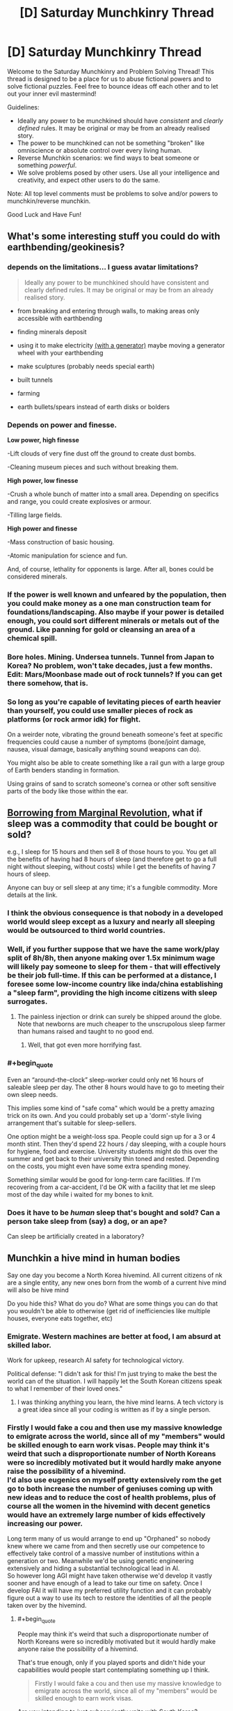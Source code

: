 #+TITLE: [D] Saturday Munchkinry Thread

* [D] Saturday Munchkinry Thread
:PROPERTIES:
:Author: AutoModerator
:Score: 21
:DateUnix: 1529766399.0
:END:
Welcome to the Saturday Munchkinry and Problem Solving Thread! This thread is designed to be a place for us to abuse fictional powers and to solve fictional puzzles. Feel free to bounce ideas off each other and to let out your inner evil mastermind!

Guidelines:

- Ideally any power to be munchkined should have /consistent/ and /clearly defined/ rules. It may be original or may be from an already realised story.
- The power to be munchkined can not be something "broken" like omniscience or absolute control over every living human.
- Reverse Munchkin scenarios: we find ways to beat someone or something /powerful/.
- We solve problems posed by other users. Use all your intelligence and creativity, and expect other users to do the same.

Note: All top level comments must be problems to solve and/or powers to munchkin/reverse munchkin.

Good Luck and Have Fun!


** What's some interesting stuff you could do with earthbending/geokinesis?
:PROPERTIES:
:Author: Kaos_Dragon
:Score: 6
:DateUnix: 1529770067.0
:END:

*** depends on the limitations... I guess avatar limitations?

#+begin_quote
  Ideally any power to be munchkined should have consistent and clearly defined rules. It may be original or may be from an already realised story.
#+end_quote

- from breaking and entering through walls, to making areas only accessible with earthbending

- finding minerals deposit

- using it to make electricity [[https://gravitylight.org/][(with a generator)]] maybe moving a generator wheel with your earthbending

- make sculptures (probably needs special earth)

- built tunnels

- farming

- earth bullets/spears instead of earth disks or bolders
:PROPERTIES:
:Author: norax1
:Score: 6
:DateUnix: 1529777873.0
:END:


*** Depends on power and finesse.

*Low power, high finesse*

-Lift clouds of very fine dust off the ground to create dust bombs.

-Cleaning museum pieces and such without breaking them.

*High power, low finesse*

-Crush a whole bunch of matter into a small area. Depending on specifics and range, you could create explosives or armour.

-Tilling large fields.

*High power and finesse*

-Mass construction of basic housing.

-Atomic manipulation for science and fun.

And, of course, lethality for opponents is large. After all, bones could be considered minerals.
:PROPERTIES:
:Author: TheJungleDragon
:Score: 7
:DateUnix: 1529782509.0
:END:


*** If the power is well known and unfeared by the population, then you could make money as a one man construction team for foundations/landscaping. Also maybe if your power is detailed enough, you could sort different minerals or metals out of the ground. Like panning for gold or cleansing an area of a chemical spill.
:PROPERTIES:
:Author: Ironsides1985
:Score: 2
:DateUnix: 1529775324.0
:END:


*** Bore holes. Mining. Undersea tunnels. Tunnel from Japan to Korea? No problem, won't take decades, just a few months. Edit: Mars/Moonbase made out of rock tunnels? If you can get there somehow, that is.
:PROPERTIES:
:Author: Kuratius
:Score: 2
:DateUnix: 1529777659.0
:END:


*** So long as you're capable of levitating pieces of earth heavier than yourself, you could use smaller pieces of rock as platforms (or rock armor idk) for flight.

On a weirder note, vibrating the ground beneath someone's feet at specific frequencies could cause a number of symptoms (bone/joint damage, nausea, visual damage, basically anything sound weapons can do).

You might also be able to create something like a rail gun with a large group of Earth benders standing in formation.

Using grains of sand to scratch someone's cornea or other soft sensitive parts of the body like those within the ear.
:PROPERTIES:
:Author: babalook
:Score: 2
:DateUnix: 1529802827.0
:END:


** [[https://marginalrevolution.com/marginalrevolution/2018/06/what-if-sleep-was-a-commodity.html][Borrowing from Marginal Revolution]], what if sleep was a commodity that could be bought or sold?

e.g., I sleep for 15 hours and then sell 8 of those hours to you. You get all the benefits of having had 8 hours of sleep (and therefore get to go a full night without sleeping, without costs) while I get the benefits of having 7 hours of sleep.

Anyone can buy or sell sleep at any time; it's a fungible commodity. More details at the link.
:PROPERTIES:
:Author: keeper52
:Score: 6
:DateUnix: 1529820182.0
:END:

*** I think the obvious consequence is that nobody in a developed world would sleep except as a luxury and nearly all sleeping would be outsourced to third world countries.
:PROPERTIES:
:Author: vakusdrake
:Score: 8
:DateUnix: 1529867258.0
:END:


*** Well, if you further suppose that we have the same work/play split of 8h/8h, then anyone making over 1.5x minimum wage will likely pay someone to sleep for them - that will effectively be their job full-time. If this can be performed at a distance, I foresee some low-income country like inda/china establishing a "sleep farm", providing the high income citizens with sleep surrogates.
:PROPERTIES:
:Author: munkeegutz
:Score: 3
:DateUnix: 1529832427.0
:END:

**** The painless injection or drink can surely be shipped around the globe. Note that newborns are much cheaper to the unscrupolous sleep farmer than humans raised and taught to no good end.
:PROPERTIES:
:Author: Gurkenglas
:Score: 5
:DateUnix: 1529846118.0
:END:

***** Well, that got even more horrifying fast.
:PROPERTIES:
:Author: fortycakes
:Score: 2
:DateUnix: 1529944157.0
:END:


*** #+begin_quote
  Even an “around-the-clock” sleep-worker could only net 16 hours of saleable sleep per day. The other 8 hours would have to go to meeting their own sleep needs.
#+end_quote

This implies some kind of "safe coma" which would be a pretty amazing trick on its own. And you could probably set up a 'dorm'-style living arrangement that's suitable for sleep-sellers.

One option might be a weight-loss spa. People could sign up for a 3 or 4 month stint. Then they'd spend 22 hours / day sleeping, with a couple hours for hygiene, food and exercise. University students might do this over the summer and get back to their university thin toned and rested. Depending on the costs, you might even have some extra spending money.

Something similar would be good for long-term care facilities. If I'm recovering from a car-accident, I'd be OK with a facility that let me sleep most of the day while i waited for my bones to knit.
:PROPERTIES:
:Author: Kinoite
:Score: 2
:DateUnix: 1530048482.0
:END:


*** Does it have to be /human/ sleep that's bought and sold? Can a person take sleep from (say) a dog, or an ape?

Can sleep be artificially created in a laboratory?
:PROPERTIES:
:Author: CCC_037
:Score: 1
:DateUnix: 1529930942.0
:END:


** Munchkin a hive mind in human bodies

Say one day you become a North Korea hivemind. All current citizens of nk are a single entity, any new ones born from the womb of a current hive mind will also be hive mind

Do you hide this? What do you do? What are some things you can do that you wouldn't be able to otherwise (get rid of inefficiencies like multiple houses, everyone eats together, etc)
:PROPERTIES:
:Author: RMcD94
:Score: 3
:DateUnix: 1529814811.0
:END:

*** Emigrate. Western machines are better at food, I am absurd at skilled labor.

Work for upkeep, research AI safety for technological victory.

Political defense: "I didn't ask for this! I'm just trying to make the best the world can of the situation. I will happily let the South Korean citizens speak to what I remember of their loved ones."
:PROPERTIES:
:Author: Gurkenglas
:Score: 3
:DateUnix: 1529843586.0
:END:

**** I was thinking anything you learn, the hive mind learns. A tech victory is a great idea since all your coding is written as if by a single person.
:PROPERTIES:
:Author: RMcD94
:Score: 2
:DateUnix: 1529843936.0
:END:


*** Firstly I would fake a cou and then use my massive knowledge to emigrate across the world, since all of my "members" would be skilled enough to earn work visas. People may think it's weird that such a disproportionate number of North Koreans were so incredibly motivated but it would hardly make anyone raise the possibility of a hivemind.\\
I'd also use eugenics on myself pretty extensively rom the get go to both increase the number of geniuses coming up with new ideas and to reduce the cost of health problems, plus of course all the women in the hivemind with decent genetics would have an extremely large number of kids effectively increasing our power.

Long term many of us would arrange to end up "Orphaned" so nobody knew where we came from and then secretly use our competence to effectively take control of a massive number of institutions within a generation or two. Meanwhile we'd be using genetic engineering extensively and hiding a substantial technological lead in AI.\\
So however long AGI might have taken otherwise we'd develop it vastly sooner and have enough of a lead to take our time on safety. Once I develop FAI it will have my preferred utility function and it can probably figure out a way to use its tech to restore the identities of all the people taken over by the hivemind.
:PROPERTIES:
:Author: vakusdrake
:Score: 2
:DateUnix: 1529866994.0
:END:

**** #+begin_quote
  People may think it's weird that such a disproportionate number of North Koreans were so incredibly motivated but it would hardly make anyone raise the possibility of a hivemind.
#+end_quote

That's true enough, only if you played sports and didn't hide your capabilities would people start contemplating something up I think.

#+begin_quote
  Firstly I would fake a cou and then use my massive knowledge to emigrate across the world, since all of my "members" would be skilled enough to earn work visas.
#+end_quote

Are you intending to just subserviently unite with South Korea?

#+begin_quote
  I'd also use eugenics on myself pretty extensively rom the get go to both increase the number of geniuses coming up with new ideas and to reduce the cost of health problems, plus of course all the women in the hivemind with decent genetics would have an extremely large number of kids effectively increasing our power.
#+end_quote

This is a great idea. If you have one male part who has great genetics you can just have him go around impregnating all your female parts. You could even get your genome sequenced of likely candidates to make sure there's nothing lurking.

#+begin_quote
  Long term many of us would arrange to end up "Orphaned" so nobody knew where we came from and then secretly use our competence to effectively take control of a massive number of institutions within a generation or two.
#+end_quote

By that do you mean a bunch of NK workers applying for management positions in McDonalds, and then before you know it they have the board of directors?
:PROPERTIES:
:Author: RMcD94
:Score: 1
:DateUnix: 1529867784.0
:END:

***** #+begin_quote
  Are you intending to just subserviently unite with South Korea?
#+end_quote

I would have a massive portion of the population emigrate across the world, which is exactly what people would expect anyway after a major regime change.\\
However I would still have much of the population stick around with me making the remaining country appear like a semi-authoritarian state like China or Russia which nonetheless doesn't start shit. So given countries usually only care about blatant violations of human rights or international aggression other nations should be perfectly happy to work with me. Plus I would be able to make my government extremely opaque and accomplish my plans much better than pretending to be a democracy (plus it would be harder to fake being a democracy).

#+begin_quote
  This is a great idea. If you have one male part who has great genetics you can just have him go around impregnating all your female parts. You could even get your genome sequenced of likely candidates to make sure there's nothing lurking.
#+end_quote

Exactly, however I would go further and rely pretty extensively on foreign genetics since that would let my people further infiltrate other parts of the world and I could get more genetic diversity. I wouldn't even be beyond secretly collecting genetic samples from geniuses then using them to create sperm cells.\\
Plus now that I think about it I would probably also use surrogacy such that only a small minority of my female population would be having their own genetic offspring. Not to mention I would also start using things like sperm selection and embryo selection as extensively as possible from day one. So effectively the first generation born after the formation of the hivemind would be constituted entirely of attractive (good for PR, and people would probably not imagine this was the result of a massive rapid eugenics program) geniuses with good health.

#+begin_quote
  By that do you mean a bunch of NK workers applying for management positions in McDonalds, and then before you know it they have the board of directors?
#+end_quote

No I mean they would be earning scholarships at universities across the world and working their way into prestige that way. Plus we would be using our collective knowledge of social skills to work our way into high society through our extreme charisma.
:PROPERTIES:
:Author: vakusdrake
:Score: 3
:DateUnix: 1529869066.0
:END:


*** #+begin_quote
  All current citizens of nk are a single entity, any new ones born from the womb of a current hive mind will also be hive mind
#+end_quote

This is massively munchkinnable. It'll be lonely, but with care I can probably be the entire planet within a dozen generations without ever killing anyone. (I should probably leave a number of people outside the Hivemind just so that I have someone to talk to).

And after that? Well, effectively, /everyone/ will have the equivalent of multiple doctoral-level degrees in /everything/. I don't know enough about /everything/ to be able to tell what I'd do beyond that - not in any sort of specific - but one of the first things I'd do would be to automate /every/ boring manual-labour type job. And then... I'm not sure.

I'd pretty much do whatever I wanted at that point. Probably go out and explore the universe, looking for alien life. (And persuade the remaining non-Hivemind people to become authors of various sorts, so that I'd still be able to get new and interesting stories to read).
:PROPERTIES:
:Author: CCC_037
:Score: 1
:DateUnix: 1529931370.0
:END:


** How would you munchkin Luke Cages powers (super strength and bulletproof)?

Seems also like he gets tougher if he gets wounded in the new season on Netflix.

EDIT: Also how would you beat him?
:PROPERTIES:
:Author: norax1
:Score: 2
:DateUnix: 1529784814.0
:END:

*** I think super strength and bulletproof invulnerability, at Luke Cage´s level, aren´t necessarily that powerful as munchkin tool in a modern society, even if Luke could make tons of money in private security.

The truly remarkable thing about Luke Cage´s powers, is that he was granted them by science, not natural mutation, and the man that gave him his abilities is dead. The science of giving normal people superpowers is still in it´s infancy because, as the Jessica Jones series shows us, it is really hard, the failures die, and the successes have a habit of breaking out and disappearing.

If I were Luke Cage, the way I would munchkin my ability would be to retrain in the biomedical sciences, and use the fact that I have unlimited access to one of the only successfully created superheroes (myself) to try and learn how to recreate the process in others. I would analyze my own tissue samples, run experiments, do anything and everything in order to try and find out how to make more people super, because selling that would make me very rich, and a little trans-humanism never hurt anybody.

Marvel in general has a problem of introducing technologies capable of creating super-humans, and then just kind of... ignoring them. By the time Captain America wakes up, the US government should have entire elite squadrons of super soldiers; the lead scientist dying does not mean the entire idea is suddenly irreproducible, that`s not how science works. It´s why I like the Marvel Netflix series, especially Jessica Jones season 2, because it explores a world where science can create superheroes (or Enhanced or Powereds), and companies and corporations are, quite rationally, trying to corner the market.

If I were Luke Cage, the best way to munchkin my power I can see, is to try and corner that market first.

But honestly this is the same answer I would give if the question was about Jessica Jones, or Daredevil. Especially Daredevil. Scientifically cracking the code of his ability could potentially give who knows how many disabled people access to an alternative mode of "sight", greatly boosting their autonomy; when it comes to get-rich-quick potential it doesn´t get much better than that.
:PROPERTIES:
:Score: 11
:DateUnix: 1529801263.0
:END:

**** #+begin_quote
  Especially Daredevil. Scientifically cracking the code of his ability could potentially give who knows how many disabled people access to an alternative mode of "sight", greatly boosting their autonomy; when it comes to get-rich-quick potential it doesn´t get much better than that.
#+end_quote

Wait is it actually established that he has any superhuman sensory abilities? I mean I always assumed he just used "normal" echolocation like the sort that lets actual blind people do things like dirt biking.
:PROPERTIES:
:Author: vakusdrake
:Score: 1
:DateUnix: 1529866443.0
:END:

***** It has been established without a doubt.

In the flashback sequences that take place from the chemical spill that blinded him to shortly after Stick became his mentor, you can clearly see him suffering due to the sensory overload.

The feats he regularly performs are clearly superhuman. He hears conversations while sitting on rooftops a block away, can pick specific people out of a crowd, opens combination locks, and dodges arrows.
:PROPERTIES:
:Author: Kelpsie
:Score: 3
:DateUnix: 1529867560.0
:END:

****** #+begin_quote
  The feats he regularly performs are clearly superhuman. He hears conversations while sitting on rooftops a block away, can pick specific people out of a crowd, opens combination locks, and dodges arrows.
#+end_quote

Ok well some of those aren't actually superhuman, opening combination locks by sound for instance is a well known trick and dodging arrows is if its the result of superhuman abilities (depends on speed/range) the result of superhuman reflexes not sensory abilities.

However most importantly here the ability to hear conversations from a block away is so blatantly useful for nefarious ends that I'm not sure helping some blind people live normal lives is really worth the overall impact it might have on society.
:PROPERTIES:
:Author: vakusdrake
:Score: 0
:DateUnix: 1529868027.0
:END:

******* it would be reflexes if HE WASN'T BLIND. The fact that he even knows about the arrow (along with position, speed, etc.), just from hearing, in time to dodge even WITH super human reflexes, is absolutely super natural.
:PROPERTIES:
:Author: DangerouslyUnstable
:Score: 3
:DateUnix: 1530032863.0
:END:

******** #+begin_quote
  along with position, speed, etc.
#+end_quote

Well yeah I haven't actually seen the scene so I was saying /based on the information in your comment/ that some versions of the scenario described wouldn't requiere superhuman hearing.
:PROPERTIES:
:Author: vakusdrake
:Score: 1
:DateUnix: 1530034142.0
:END:

********* I would love to hear the hypothetical situation in which dodging an arrow, while blind, does not involve superhuman hearing (assuming he didn't just get lucky and dodge randomly)
:PROPERTIES:
:Author: DangerouslyUnstable
:Score: 1
:DateUnix: 1530034303.0
:END:

********** Well if he knew from echolocation the person was about to fire an arrow then it wouldn't even necessarily involve superhuman reflexes since arrow catching is something people have demonstrated.
:PROPERTIES:
:Author: vakusdrake
:Score: 1
:DateUnix: 1530034600.0
:END:

*********** and you don't think that echolocation good enough to not only know someone is there (and far enough away that dodging the arrow is possible), but also knowing they are holding a bow and arrow AND when they fire it isn't superhuman hearing? Demonstrated human echolocation can, just barely, identify large objects close to people or the rough shape of rooms. Telling that someone at arrow firing range just fired an arrow is absolutely superhuman hearing. Completely ignoring the fact that Daredevil seemingly does not use echolocation (at least not that generates, he appears to use reflections from ambient noise).

-edit- you seem to be hung up on the dodging part. The superhuman part is even recognizing the arrow is there at all. That is well beyond any demonstrated human hearing abilities.
:PROPERTIES:
:Author: DangerouslyUnstable
:Score: 2
:DateUnix: 1530034854.0
:END:

************ Well it's hardly easy but one could tell the arrow was about to be fired based on vague changes to body posture or the sounds made by people changing their stance (as in the steps) and these are quite plausibly the sort of bad guy goons who telegraph their attacks with pointless grunts.\\
Plus depending on range and conditions there might be a sweet spot where you could hear the bow being fired but still have enough time to react at least a little to it, this would be vastly easier if you already knew where to expect arrow fire coming from for instance if they'd already fired arrows and missed.
:PROPERTIES:
:Author: vakusdrake
:Score: 1
:DateUnix: 1530035342.0
:END:


***** When he gives his "world on fire" speech, I feel like what he describes and "sees" goes beyond the normal human "echolocation" can do. What he describes is something beyond human, and so is what is shown; his brain literally creating a simulation of his environment that he actually "sees", using everything from touch to heat sense to hearing. Human echolocation, but taken to the next level. But I guess that even if I´m wrong, the fact that he apparently gained this ability almost instantly after he was blinded could still be a great boon for medicine, worth looking into. The ability to induce Daredevil level sensory abilities in blind people (skipping the training period associated with human echolocation), or even sighted people, so quickly would still be worth a lot of money.
:PROPERTIES:
:Score: 1
:DateUnix: 1529923533.0
:END:

****** Yeah though as I mentioned in response to another comment it may actually be advisable to keep this potential tech under wraps/not develop it because the potential for abusing these forms of surveillance may have a negative impact on privacy which make the help to blind people not remotely worth it.
:PROPERTIES:
:Author: vakusdrake
:Score: 1
:DateUnix: 1529949061.0
:END:

******* but at the same time, if everyone could do it, then surely privacy technology would adapt? Selling it selectively to corporations would be bad, naturally, but I don´t see that as an argument against selling cheaply to the public; especially to the blind people that need it most.

This isn´t like normal technology or other surveillance systems, this kind of thing enhances individual people. At worst it would result in a few elite super spies, but that wouldn´t be a major survilance concern in the same way wire tapping is. Also, at least in the Daredevil Netflix Series, Matt doesn´t have incredibly powerful supernatural hearing, just enhanced hearing and the supernatural ability to process what he hears (as shown when can´t hear when someone is saying on phone to Foggy unless he focuses).

Soundproofing against people like Matt should easily be within the grasp of any company capable of creating a soundproof room; again, hardly a threat whose potential risks outweigh the benefits.
:PROPERTIES:
:Score: 1
:DateUnix: 1530002469.0
:END:

******** Well firstly it may not be supernatural hearing but another comment mentioned him hearing conversations from a block away so that's certainly super/human/.

I think you're also really focusing too much on this sort of hearing being used for spying. The rather larger issue is that anyone who wants any privacy whatsoever will now have to soundproof everything to a massively greater extent and people listening to others conversations will become vastly more common due to it's incredible ease. So other than helping a proportionately small population of blind people, the main result of this is that everyone feels less comfortable talking anywhere that isn't soundproofed because privacy is suddenly much harder.
:PROPERTIES:
:Author: vakusdrake
:Score: 1
:DateUnix: 1530033718.0
:END:

********* but at the same time, that would just lead to more soundproofed houses, wouldn´t it? If everyone has a superhearing, then many of the rules havent actually changed; people will adapt and relearn how to gauge when people can hear them, houses will be better insulated, etc... Sure society would have to adapt, but society has always had to adapt. The invention of almost every surveillance technology made privacy that much harder, and we still found ways to preserve privacy (even if sometimes it has been a struggle). People will know when whispering is ok, just like how right now we can know when whispering is ok. Maybe we´ll all get really good at reading lips, or maybe schools would start teaching sign language? Or maybe people would just talk really, really quietly; I don´t remember seeing Daredevil being able to listen in to whispers from a block away (but who knows, maybe he did and I forgot). I understand where you´re coming from, but I think people would be able to adapt pretty quickly to the change, and that the benefits of such a spread of superpowers (especially superpowers that can´t be so easily used for mass destruction, like Daredevil´s), would far outweigh the costs. I think such a spread would be beneficial- not without risks and challenges, and maybe not entirely ok to introduce quickly- but ultimately beneficial. Seeing where how far we´ve come from being hunter gatherers, humans have already adapted to many, many things; why not super senses?
:PROPERTIES:
:Score: 1
:DateUnix: 1530051495.0
:END:

********** See you seem to realize quite well that there's major downsides here that require society to adapt to the existence of these powers.\\
However I suspect the psychological effects would be greater than you're letting on since people likely evolved to gauge privacy based on an instinctual estimate of people's hearing ability which suddenly wouldn't work very well.

Ultimately the proportion of people who would benefit from this just isn't that great and you would be massively impacting society in a mostly negative way for everyone else. I mean daredevil doesn't have supernaturally good senses or anything so all the benefits of his senses can be gotten through tech so it's not clear civilization would gain much from this other than a loss of privacy for average people.
:PROPERTIES:
:Author: vakusdrake
:Score: 1
:DateUnix: 1530052613.0
:END:

*********** but I feel like that instinctual estimate would adapt pretty quickly, once everybody has super-hearing, wouldn´t it? If the human brain can adapt to the extent that human echolocation is viable in real life, I don´t see why this also couldn´t be easily adjusted. So I don´t think that psychological effect is a problem worth halting a spread over; people would relearn how to gauge privacy pretty easily. It would only be a problem if only some people got super senses, which has so many other problems associated with it even I can´t defend it.

And from the way Daredevils "world on fire" speech was portray din the show, the benefits to humanity definitely can´t be replicated by tech. The way Daredevil perceives the world (as seen in the Netflix show) would be a qualitative expansion in the human experience that would impact everything from the science´s to the arts, in the same way giving deaf people hearing qualitatively changes their world. Daredevil´s power isn´t just super hearing, it´s also a superhuman ability to integrate and use sensory information to understand the world around him; "super senses" to such a degree that it basically becomes new "6th sense" all together. And that could have many, many positive benefits, from the arts to even maybe the sciences. I think empowering people naturally leads to improvements in any field where personal ability is important, to the outdoorsman who can now be unafraid of being snuck up on by wild animals, to athletes, whose performance would naturally skyrocket after such a change, to musicians, who would enjoy the same increase in ability. All in all, I think every negative listed so far is something most average people would be able to easily overcome, and that the benefits are still definitely worth it.
:PROPERTIES:
:Score: 1
:DateUnix: 1530054057.0
:END:

************ #+begin_quote
  but I feel like that instinctual estimate would adapt pretty quickly, once everybody has super-hearing, wouldn´t it? If the human brain can adapt to the extent that human echolocation is viable in real life, I don´t see why this also couldn´t be easily adjusted. So I don´t think that psychological effect is a problem worth halting a spread over; people would relearn how to gauge privacy pretty easily.
#+end_quote

See I don't think you can assume that. It's entirely possible our privacy gauge is mostly inborn, which would explain why people often stupidly overshare online even when that ends up having real world consequences. However the bigger issue is that gauging privacy just won't be anywhere near as easy even in people more "adjusted" to dealing with these powers. When people can overhear your conversations from a block away the idea of any privacy when you're not in the middle of nowhere or in a soundproof room becomes absurd, since knowing whether there's somebody within audible range of you becomes /incredibly/ difficult.\\
You could do better detecting people with these super senses, however the range for detecting conversations is still going to be farther than the range for detecting people not making noise.

There's also the additional very serious possibility that for people who aren't blind the sheer amount of sensory feedback is uncomfortable, however enhanced senses are likely to be the kind of thing that ends up making itself somewhat mandatory for everyone once a critical mass of people start using it, since otherwise you have a vastly diminished ability to know if anybody's listening to you..

#+begin_quote
  The way Daredevil perceives the world (as seen in the Netflix show) would be a qualitative expansion in the human experience that would impact everything from the science´s to the arts, in the same way giving deaf people hearing qualitatively changes their world.
#+end_quote

See there's no real reason to think it would benefit science and saying it would benefit the arts is a cop out because any change to society could be framed that way.

#+begin_quote
  I think empowering people naturally leads to improvements in any field where personal ability is important, to the outdoorsman who can now be unafraid of being snuck up on by wild animals, to athletes, whose performance would naturally skyrocket after such a change, to musicians, who would enjoy the same increase in ability.
#+end_quote

The fact the groups of people you mention are a vanishingly small proportion of people illustrates my point; that some people would love these new powers but most people wouldn't receive any major benefit (and would suffer the drawbacks mentioned).
:PROPERTIES:
:Author: vakusdrake
:Score: 1
:DateUnix: 1530066362.0
:END:

************* I never learned how to do the whole quote thing on Reddit, so this may be hard to connect to the points you made, but I´ll try.

I have to just straight up disagree with you on the inborn privacy gauge thing. I just believe people would be able to adjust, and you don´t. Your point on the range for detecting conversations being farther than the range of people making noise has more merit, and I will concede the point that, when walking on the street, it would be pretty damn hard for people to judge whether they are being listened in to or not. So I will concede that point. However, in Daredevil Matt did state that his ability was something he had to "focus" to actively use, otherwise he was incapable of even hearing what the person talking to Foggy over the phone (when Foggy was in the same room as Matt) was saying. So at the very least people will be able to toggle the power on and off, and slowly get used to/overcome any discomfort. And while I do understand why you rejected my point against sciences, I don´t see how you can look at a power that directly increases our ability to process sensory information, then look at the arts, a medium that usually directly relies on the senses during it´s creation and it´s enjoyment, and say that stating that this power would benefit the arts is a cop out. As for how I think it would help the sciences; I´ve been on a couple field expeditions where enhanced senses could have been serious help. A lot of scientific fields that involve outdoor work, would be positively impacted. And this leads into my other point that you refuted; I could keep listing groups that would be affected positively by the power, and all the ways the power could benefit society, but that would just drag on and on and overpower anything else I wanted to say. With a power like this, there are so many ways to apply it that finding a group of people that wouldn´t be benefited is the greater challenge.

Almost every "improvement" to society has come with downsides. The spread of cars resulted in more pollution and vehicular crime. The invention of sites like Facebook hurt privacy. The rockets that got us to the moon also resulted in Intercontinental Ballistic Missiles. I think the spread of superpowers would be improvement. And just like the other improvements, it would come with it´s own problems and risks and challenges. But I think people would adjust, just like they´ve adjusted to everything else, and in the end everything would work out for the better. Maybe having intimate conversations on the street stops being a thing, but that´s not so bad. Now we live under the threat of nuclear annihilation, but on the flip-side we also have a space program!
:PROPERTIES:
:Score: 1
:DateUnix: 1530097763.0
:END:

************** #+begin_quote
  I have to just straight up disagree with you on the inborn privacy gauge thing. I just believe people would be able to adjust, and you don´t.
#+end_quote

The evidence for something like this does seem pretty good; after all how many people that rant about insane shit on their personal twitter would feel comfortable doing that in "public", despite /less/ people hearing them, and it being /less/ likely to personally affect them (since employers check people's social media)?

#+begin_quote
  Your point on the range for detecting conversations being farther than the range of people making noise has more merit, and I will concede the point that, when walking on the street, it would be pretty damn hard for people to judge whether they are being listened in to or not. So I will concede that point. However, in Daredevil Matt did state that his ability was something he had to "focus" to actively use, otherwise he was incapable of even hearing what the person talking to Foggy over the phone (when Foggy was in the same room as Matt) was saying. So at the very least people will be able to toggle the power on and off, and slowly get used to/overcome any discomfort.
#+end_quote

Firstly I'm not sure what your point about people having to focus to pick out conversations is supposed to be, after all that's literally how hearing already works, if you're in a crowd you have to focus to listen to a particular conversation, and how this is supposed to remove the constant sense of being "watched" is unclear.\\
I think another point you're seriously underestimating is cost, since good soundproofing is expensive (if you've ever had it put in you know it's also always less effective than you thought it would be) and thus while people will be basically forced to get these powers they may not really be able to afford soundproofing. Additionally the soundproofing required to deal with these powers is likely to be incredibly expensive compared to normal soundproofing.

This is massively important because (well maybe less so for extraverts) knowing you're being potentially "watched" is mentally taxing and this ratchets that up by at least an order of magnitude. For instance that's a massive complaint of open offices which employees seem to mostly hate, so given businesses aren't likely to bother with soundproofing effectively every business might as well be extremely crowded.\\
Though I suspect it would be even worse than that because privacy is also based on perceived proximity and if you know everyone in the office can hear every single minute noise you can imagine why that's uncomfortable (for one farting becomes infinitely more embarrassing which actually a serious issue from a QOL perspective).\\
A metaphor would be that it would be like working in a open air office constantly surrounded by crowds of people.

Given this powers asymmetry when it comes to noticing other people who might hear you, as I said before you effectively end up with people only ever feeling alone if they're miles from civilization or in their expensively soundproofed house. Soundproofing elsewhere is unlikely to happen for the same reasons open offices become increasingly prevalent.

#+begin_quote
  I don´t see how you can look at a power that directly increases our ability to process sensory information, then look at the arts, a medium that usually directly relies on the senses during it´s creation and it´s enjoyment, and say that stating that this power would benefit the arts is a cop out.
#+end_quote

The issue here is just that it's not clear there's any actual reason to think the changes to art would result in any kind of long term QOL increase for people. It would certainly be very novel at first, however that wouldn't last and eventually this would just become the way things are and you need to consider what QOL looks like at that point because that's where it will end up and stay from then on.

#+begin_quote
  A lot of scientific fields that involve outdoor work, would be positively impacted.
#+end_quote

Again I seriously doubt that because if it were true I would expect people in those areas to spend a lot more money on equipment which lets you hear/record sounds you would otherwise never notice (say those dish microphone things). Technology seems to pretty clearly have already surpassed daredevils sensory abilities and will only continue to do so, so the best advantages sensory abilities grant is /maybe/ their immediacy.

#+begin_quote
  I could keep listing groups that would be affected positively by the power, and all the ways the power could benefit society, but that would just drag on and on and overpower anything else I wanted to say. With a power like this, there are so many ways to apply it that finding a group of people that wouldn´t be benefited is the greater challenge.
#+end_quote

Easy I can list literally the largest group of workers in countries that could afford these powers, white collar workers. If you job is working on a computer all day super senses don't help. Though of course as I said before they certainly suffer drawbacks from these powers.

#+begin_quote
  Almost every "improvement" to society has come with downsides. The spread of cars resulted in more pollution and vehicular crime. The invention of sites like Facebook hurt privacy. The rockets that got us to the moon also resulted in Intercontinental Ballistic Missiles. I think the spread of superpowers would be improvement. And just like the other improvements, it would come with it´s own problems and risks and challenges. But I think people would adjust, just like they´ve adjusted to everything else, and in the end everything would work out for the better. Maybe having intimate conversations on the street stops being a thing, but that´s not so bad. Now we live under the threat of nuclear annihilation, but on the flip-side we also have a space program!
#+end_quote

See only one of those things actually fundamentally changed the human experience in a way remotely comparable to this hypothetical change. And studies do seem to pretty consistently indicate that social media lowers people's QOL. It's hard to argue if twitter facebook and the like were no longer used there would be any downsides whatsoever.
:PROPERTIES:
:Author: vakusdrake
:Score: 1
:DateUnix: 1530134611.0
:END:

*************** I went away, and gave this some further thought, and I came to the conclusion that, despite the fact that you make some extremely good and interesting points, and I find most of your arguments correct... I just don't think I can actually be convinced to change my mind.

I seem to just have this automatic response that sees any improvement to the abilities of capabilities of individual humans as "good", and the "right thing to do", which I guess probably comes from spending days and years arguing with my fairly Luddite grandparents, that even now, after reading all of your posts and thinking about the issue a lot, I think, if given the power, I would just make everyone Daredevil and damn the consequences. I think I'm beginning to understand how my grandparents felt when they would hear all my arguments about the benefits of some new technology, and were unable to refute them except to keep repeating that they felt "bad" about it, only in this case I just feel "good" about things.

I hate guns, and strongly believe that all they've really given us is the ability to slaughter animals and each other with even more impunity, and yet if I was given the chance to wipe guns from history, I wouldn't do it. Because even though I think guns only made life worse, for everyone, I also think they increased the individual power of a single person, and that just gives me that "good" feeling again. That sense that "this is the right thing to do", and I just can't see why yet. The closest I can come to expressing it is the idea that "guns may be bad now but one day aliens might invade and we'll wish we had guns then!" or "we aren't responsible enough to handle guns now, but one day we might evolve as a species to a place where guns really are a net positive, somehow!"

So while I don't agree with all of your arguments on the arts and sciences, or on who would or wouldn't benefit, you have made enough good points that I've realized I can't really be completely rational in this debate, and that maybe what I'm trying to communicate isn't something I can put into words yet.

Thanks, for such a productive discussion :)
:PROPERTIES:
:Score: 1
:DateUnix: 1530967733.0
:END:


****** #+begin_quote
  skipping the training period
#+end_quote

Matt Murdock had to undergo serious training just to not be debilitated by the sensory overload.
:PROPERTIES:
:Author: Kelpsie
:Score: 1
:DateUnix: 1530063719.0
:END:

******* I know I´m basing my opinions off the Netflix series, which naturally has less information then in the comics, but in the Netflix series the power was almost instantly useful, even before the training (which I don´t remember taking that long/being that big of a deal, but I may have skipped past that montage). And when Foggy asked Matt how he could have possibly not been able to overhear both sides of Foggy´s phone conversation, Matt said that he had to "focus" to activate his power, indicating that, unlike Superman, this was somehow something he could toggle at will. So even if it is debilitating without training, it wouldn´t be an instantly fatal flaw.
:PROPERTIES:
:Score: 1
:DateUnix: 1530096407.0
:END:
